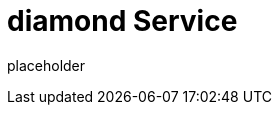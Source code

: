 
= diamond Service

placeholder
//TODO Write content :) (https://github.com/paritytech/Polkadot/issues/159)
